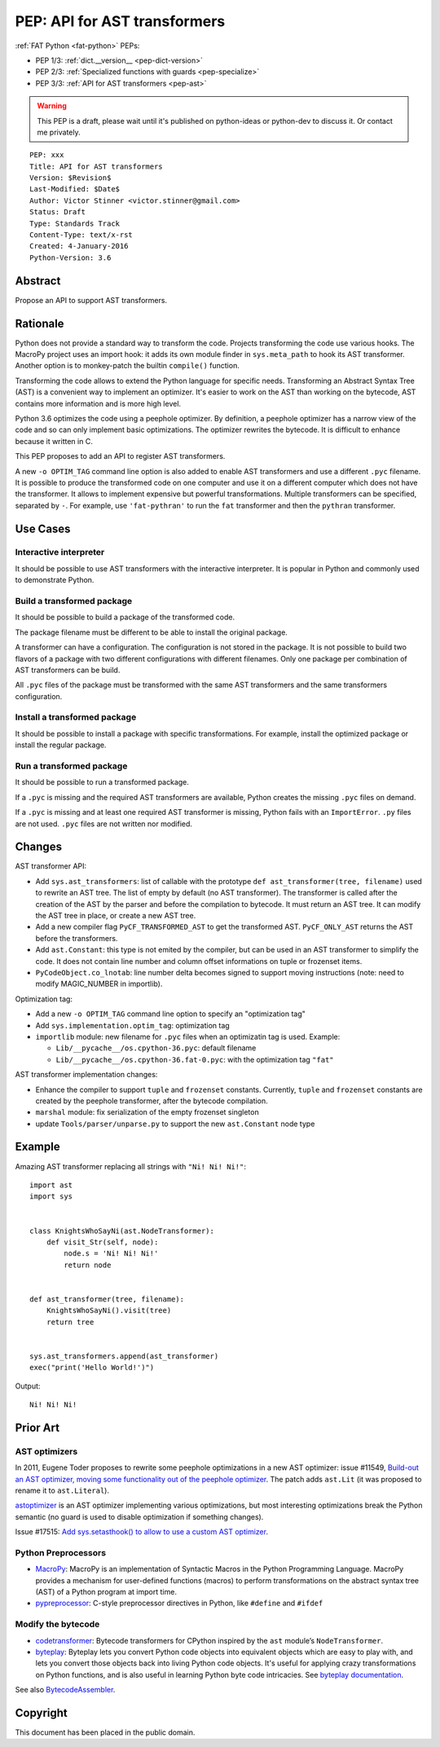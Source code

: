 .. _pep-ast:

+++++++++++++++++++++++++++++
PEP: API for AST transformers
+++++++++++++++++++++++++++++

:ref:`FAT Python <fat-python>` PEPs:

* PEP 1/3: :ref:`dict.__version__ <pep-dict-version>`
* PEP 2/3: :ref:`Specialized functions with guards <pep-specialize>`
* PEP 3/3: :ref:`API for AST transformers <pep-ast>`

.. warning::
   This PEP is a draft, please wait until it's published on python-ideas
   or python-dev to discuss it. Or contact me privately.

::

    PEP: xxx
    Title: API for AST transformers
    Version: $Revision$
    Last-Modified: $Date$
    Author: Victor Stinner <victor.stinner@gmail.com>
    Status: Draft
    Type: Standards Track
    Content-Type: text/x-rst
    Created: 4-January-2016
    Python-Version: 3.6


Abstract
========

Propose an API to support AST transformers.


Rationale
=========

Python does not provide a standard way to transform the code. Projects
transforming the code use various hooks. The MacroPy project uses an
import hook: it adds its own module finder in ``sys.meta_path`` to
hook its AST transformer. Another option is to monkey-patch the
builtin ``compile()`` function.

Transforming the code allows to extend the Python language for specific
needs. Transforming an Abstract Syntax Tree (AST) is a convenient way to
implement an optimizer. It's easier to work on the AST than working on
the bytecode, AST contains more information and is more high level.

Python 3.6 optimizes the code using a peephole optimizer. By
definition, a peephole optimizer has a narrow view of the code and so
can only implement basic optimizations. The optimizer rewrites the
bytecode. It is difficult to enhance because it written in C.

This PEP proposes to add an API to register AST transformers.

A new ``-o OPTIM_TAG`` command line option is also added to enable AST
transformers and use a different ``.pyc`` filename.  It is possible to
produce the transformed code on one computer and use it on a different
computer which does not have the transformer. It allows to implement
expensive but powerful transformations. Multiple transformers can be
specified, separated by ``-``. For example, use ``'fat-pythran'`` to run
the ``fat`` transformer and then the ``pythran`` transformer.


Use Cases
=========

Interactive interpreter
-----------------------

It should be possible to use AST transformers with the interactive
interpreter. It is popular in Python and commonly used to demonstrate
Python.

Build a transformed package
---------------------------

It should be possible to build a package of the transformed code.

The package filename must be different to be able to install the
original package.

A transformer can have a configuration. The configuration is not stored
in the package. It is not possible to build two flavors of a package
with two different configurations with different filenames. Only one
package per combination of AST transformers can be build.

All ``.pyc`` files of the package must be transformed with the same AST
transformers and the same transformers configuration.


Install a transformed package
-----------------------------

It should be possible to install a package with specific
transformations. For example, install the optimized package or install
the regular package.


Run a transformed package
-------------------------

It should be possible to run a transformed package.

If a ``.pyc`` is missing and the required AST transformers are
available, Python creates the missing ``.pyc`` files on demand.

If a ``.pyc`` is missing and at least one required AST transformer is
missing, Python fails with an ``ImportError``. ``.py`` files are not
used. ``.pyc`` files are not written nor modified.


Changes
=======

AST transformer API:

* Add ``sys.ast_transformers``: list of callable with the prototype
  ``def ast_transformer(tree, filename)`` used to rewrite an AST tree.
  The list of empty by default (no AST transformer). The transformer is
  called after the creation of the AST by the parser and before the
  compilation to bytecode. It must return an AST tree. It can modify the
  AST tree in place, or create a new AST tree.
* Add a new compiler flag ``PyCF_TRANSFORMED_AST`` to get the
  transformed AST. ``PyCF_ONLY_AST`` returns the AST before the
  transformers.
* Add ``ast.Constant``: this type is not emited by the compiler, but
  can be used in an AST transformer to simplify the code. It does not
  contain line number and column offset informations on tuple or
  frozenset items.
* ``PyCodeObject.co_lnotab``: line number delta becomes signed to support
  moving instructions (note: need to modify MAGIC_NUMBER in importlib).

Optimization tag:

* Add a new ``-o OPTIM_TAG`` command line option to specify an "optimization tag"
* Add ``sys.implementation.optim_tag``: optimization tag
* ``importlib`` module: new filename for ``.pyc`` files when an
  optimizatin tag is used. Example:

  - ``Lib/__pycache__/os.cpython-36.pyc``: default filename
  - ``Lib/__pycache__/os.cpython-36.fat-0.pyc``: with the optimization
    tag ``"fat"``

AST transformer implementation changes:

* Enhance the compiler to support ``tuple`` and ``frozenset`` constants.
  Currently, ``tuple`` and ``frozenset`` constants are created by the
  peephole transformer, after the bytecode compilation.
* ``marshal`` module: fix serialization of the empty frozenset singleton
* update ``Tools/parser/unparse.py`` to support the new ``ast.Constant``
  node type


Example
=======

Amazing AST transformer replacing all strings with ``"Ni! Ni! Ni!"``::

    import ast
    import sys


    class KnightsWhoSayNi(ast.NodeTransformer):
        def visit_Str(self, node):
            node.s = 'Ni! Ni! Ni!'
            return node


    def ast_transformer(tree, filename):
        KnightsWhoSayNi().visit(tree)
        return tree


    sys.ast_transformers.append(ast_transformer)
    exec("print('Hello World!')")

Output::

    Ni! Ni! Ni!


Prior Art
=========

AST optimizers
--------------

In 2011, Eugene Toder proposes to rewrite some peephole optimizations in
a new AST optimizer: issue #11549, `Build-out an AST optimizer, moving
some functionality out of the peephole optimizer
<https://bugs.python.org/issue11549>`_.  The patch adds ``ast.Lit`` (it
was proposed to rename it to ``ast.Literal``).

`astoptimizer <https://bitbucket.org/haypo/astoptimizer/>`_ is an AST
optimizer implementing various optimizations, but most interesting
optimizations break the Python semantic (no guard is used to disable
optimization if something changes).

Issue #17515: `Add sys.setasthook() to allow to use a custom AST
optimizer <https://bugs.python.org/issue17515>`_.


Python Preprocessors
--------------------

* `MacroPy <https://github.com/lihaoyi/macropy>`_: MacroPy is an
  implementation of Syntactic Macros in the Python Programming Language.
  MacroPy provides a mechanism for user-defined functions (macros) to
  perform transformations on the abstract syntax tree (AST) of a Python
  program at import time.
* `pypreprocessor <https://code.google.com/p/pypreprocessor/>`_: C-style
  preprocessor directives in Python, like ``#define`` and ``#ifdef``


Modify the bytecode
-------------------

* `codetransformer <https://pypi.python.org/pypi/codetransformer>`_:
  Bytecode transformers for CPython inspired by the ``ast`` module’s
  ``NodeTransformer``.
* `byteplay <http://code.google.com/p/byteplay/>`_: Byteplay lets you
  convert Python code objects into equivalent objects which are easy to
  play with, and lets you convert those objects back into living Python
  code objects. It's useful for applying crazy transformations on Python
  functions, and is also useful in learning Python byte code
  intricacies. See `byteplay documentation
  <http://wiki.python.org/moin/ByteplayDoc>`_.

See also `BytecodeAssembler <http://pypi.python.org/pypi/BytecodeAssembler>`_.


Copyright
=========

This document has been placed in the public domain.
